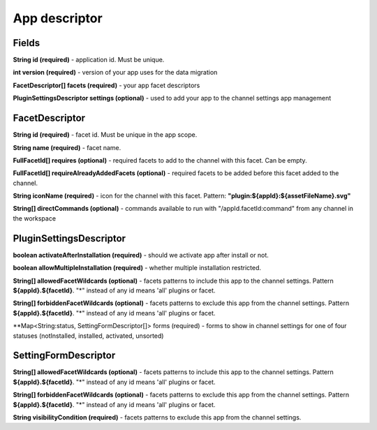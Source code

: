 .. _app-desc-reference-label:

App descriptor
================

Fields
########

**String id (required)** - application id. Must be unique.

**int version (required)** - version of your app uses for the data migration

**FacetDescriptor[] facets (required)** - your app facet descriptors

**PluginSettingsDescriptor settings (optional)** - used to add your app to the channel settings app management

FacetDescriptor
################

**String id (required)** - facet id. Must be unique in the app scope.

**String name (required)** - facet name.

**FullFacetId[] requires (optional)** - required facets to add to the channel with this facet. Can be empty.

**FullFacetId[] requireAlreadyAddedFacets (optional)** - required facets to be added before this facet added to the channel.

**String iconName (required)** - icon for the channel with this facet. Pattern: **"plugin:${appId}:${assetFileName}.svg"**

**String[] directCommands (optional)** - commands available to run with "/appId.facetId:command" from any channel in the workspace

PluginSettingsDescriptor
##########################

**boolean activateAfterInstallation (required)** - should we activate app after install or not.

**boolean allowMultipleInstallation (required)** - whether multiple installation restricted.

**String[] allowedFacetWildcards (optional)** - facets patterns to include this app to the channel settings.
Pattern **${appId}.${facetId}**. "*" instead of any id means 'all' plugins or facet.

**String[] forbiddenFacetWildcards (optional)** - facets patterns to exclude this app from the channel settings.
Pattern **${appId}.${facetId}**. "*" instead of any id means 'all' plugins or facet.

**Map<String:status, SettingFormDescriptor[]> forms (required) - forms to show in channel settings for one of four statuses (notInstalled, installed, activated, unsorted)

SettingFormDescriptor
######################

**String[] allowedFacetWildcards (optional)** - facets patterns to include this app to the channel settings.
Pattern **${appId}.${facetId}**. "*" instead of any id means 'all' plugins or facet.

**String[] forbiddenFacetWildcards (optional)** - facets patterns to exclude this app from the channel settings.
Pattern **${appId}.${facetId}**. "*" instead of any id means 'all' plugins or facet.

**String visibilityCondition (required)** - facets patterns to exclude this app from the channel settings.







